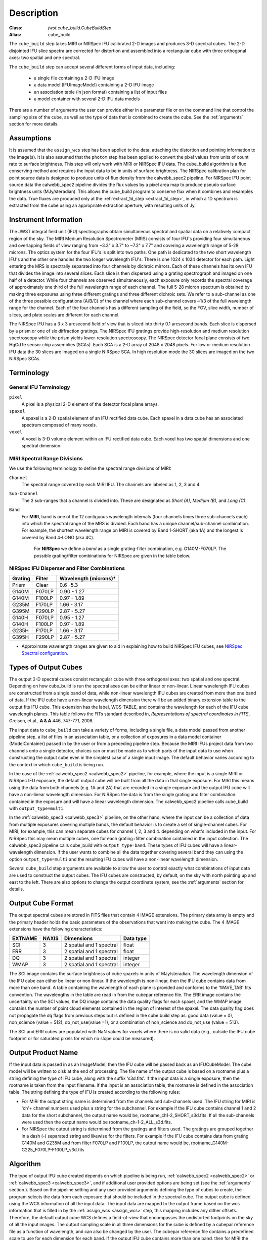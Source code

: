 Description
===========

:Class: `jwst.cube_build.CubeBuildStep`
:Alias: cube_build

The ``cube_build`` step takes MIRI or NIRSpec IFU calibrated 2-D images and produces
3-D spectral cubes. The 2-D disjointed IFU slice spectra are corrected
for distortion and assembled into a rectangular cube with three orthogonal axes: two
spatial and one spectral.

The ``cube_build`` step can accept several different forms of input data, including:

  - a single file containing a 2-D IFU image

  - a data model (IFUImageModel) containing a 2-D IFU image

  - an association table (in json format) containing a list of input files

  - a model container with several 2-D IFU data models

There are a number of arguments the user can provide either in a parameter file or
on the command line that control the sampling size of the cube, as well as the type of data
that is combined to create the cube. See the :ref:`arguments` section for more details.

Assumptions
-----------
It is assumed that the ``assign_wcs`` step has been applied to the data, attaching the distortion and pointing
information to the image(s). It is also assumed that the ``photom`` step has been applied to convert the pixel
values from units of count rate to surface brightness. This step will only work with MIRI or NIRSpec IFU data.
The cube_build algorithm is a flux conserving method and requires the input data to be in units of surface brightness.
The NIRSpec calibration plan for point source data is designed to produce units of flux density from the calwebb_spec2 pipeline.
For NIRSpec IFU point source data the calwebb_spec2 pipeline divides the flux values by a pixel area map to produce pseudo
surface brightness units (MJy/steradian). This allows the cube_build program to conserve flux when it combines and resamples
the data. True fluxes are produced only at the :ref:`extract_1d_step <extract_1d_step>`, in which a 1D spectrum is extracted from the cube using an
appropriate extraction aperture, with resulting units of Jy.

Instrument Information
----------------------
The JWST integral field unit (IFU) spectrographs obtain simultaneous spectral and spatial data on a relatively compact
region of the sky. The MIRI Medium Resolution Spectrometer (MRS) consists of four IFU's
providing four simultaneous and overlapping fields of view ranging from ~3.3" x 3.7" to ~7.2" x 7.7" and covering a
wavelength range of 5-28 microns. The optics system for the four IFU's is split into two paths. One path
is dedicated to the two short wavelength IFU's and the other one handles the two longer wavelength IFU's.
There is one 1024 x 1024 detector for each path. Light entering the MRS is spectrally separated into four
channels by dichroic mirrors. Each of these channels has its own IFU that divides the image into several
slices. Each slice is then dispersed using a grating spectrograph and imaged on one half of a detector. While
four channels are observed simultaneously, each exposure only records the spectral coverage of
approximately one third of the full wavelength range of each channel. The full 5-28 micron spectrum is
obtained by making three exposures using three different gratings and three different dichroic sets.
We refer to a sub-channel as one of the three possible configurations (A/B/C) of the channel where each
sub-channel covers ~1/3 of the full wavelength range for the channel. Each of the four channels has a different
sampling of the field, so the FOV, slice width, number of slices, and plate scales are different for each channel.

The NIRSpec IFU has a 3 x 3 arcsecond field of view that is sliced into thirty 0.1 arcsecond bands. Each slice is
dispersed by a prism or one of six diffraction gratings.  The NIRSpec IFU gratings
provide high-resolution and  medium resolution  spectroscopy while the prism yields lower-resolution spectroscopy.
The NIRSpec detector focal plane consists of two HgCdTe sensor chip assemblies (SCAs). Each SCA is a 2-D array of
2048 x 2048 pixels.  For low or medium resolution IFU data the 30 slices are imaged on
a single NIRSpec SCA. In high resolution mode the 30 slices are imaged on the two NIRSpec SCAs. 


Terminology
-----------

General IFU Terminology
+++++++++++++++++++++++

``pixel``
  A pixel is a physical 2-D element of the detector focal plane arrays.

``spaxel``
  A spaxel is a 2-D spatial element of an IFU rectified data cube.  Each spaxel in a data cube
  has an associated spectrum composed of many voxels.

``voxel``
  A voxel is 3-D volume element within an IFU rectified data cube.  Each voxel has two spatial dimensions and one
  spectral dimension.

MIRI Spectral Range Divisions
+++++++++++++++++++++++++++++
We use the following terminology to define the spectral range divisions of MIRI:

``Channel``
  The spectral range covered by each MIRI IFU. The channels are labeled as 1, 2, 3 and 4.

``Sub-Channel``
  The 3 sub-ranges that a channel is divided into. These are designated as *Short (A)*, *Medium (B)*, and *Long (C)*.

``Band``
  For **MIRI**, ``band`` is one of the 12 contiguous wavelength intervals (four channels times three sub-channels each)
  into which the spectral range of the MRS is divided.  Each band has a unique channel/sub-channel combination. For
  example, the shortest wavelength range on MIRI is covered by Band 1-SHORT (aka 1A) and the
  longest is covered by Band 4-LONG (aka 4C).

   For **NIRSpec** we define a *band* as a single grating-filter combination, e.g. G140M-F070LP. The possible grating/filter
   combinations for NIRSpec are given in the table below.

NIRSpec IFU Disperser and Filter Combinations
+++++++++++++++++++++++++++++++++++++++++++++

=======  ======  ====================
Grating  Filter  Wavelength (microns)*
=======  ======  ====================
Prism    Clear   0.6 -5.3
G140M    F070LP  0.90 - 1.27
G140M    F100LP  0.97 - 1.89
G235M    F170LP  1.66 - 3.17
G395M    F290LP  2.87 - 5.27
G140H    F070LP  0.95 - 1.27
G140H    F100LP  0.97 - 1.89
G235H    F170LP  1.66 - 3.17
G395H    F290LP  2.87 - 5.27
=======  ======  ====================

* Approximate wavelength ranges are given to aid in explaining  how to build NIRSpec IFU cubes, see `NIRSpec Spectral configuration <https://jwst-docs.stsci.edu/jwst-near-infrared-spectrograph/nirspec-observing-modes/nirspec-ifu-spectroscopy#NIRSpecIFUSpectroscopy-Spectralconfigurations>`_.

Types of Output Cubes
---------------------
The output 3-D spectral cubes consist rectangular cube with three orthogonal axes: two
spatial and one spectral. Depending on how cube_build is run the spectral axes can be either linear or non-linear.
Linear wavelength IFU cubes are constructed from a single band of data, while non-linear wavelength IFU cubes are
created from more than one band of data. If the IFU cube have a non-linear wavelength dimension
there will be an added binary extension table to the output fits IFU cube. This extension has
the label, WCS-TABLE, and contains the wavelength for each of the IFU cube wavelength planes. This table follows the
FITs standard described in, *Representations of spectral coordinates in FITS*, Greisen, et al., **A & A**  446, 747-771, 2006. 

The input data to ``cube_build`` can take a variety of forms, including a single file, a data
model passed from another pipeline step, a list of files in an association table, or a collection of exposures in a
data model container (ModelContainer) passed in by the user or from a preceding pipeline step. Because the MIRI IFUs
project data from two channels onto a single detector, choices can or must be made as to which parts of the input data
to use when constructing the output cube even in the simplest case of a single input image. The default behavior
varies according to the context in which ``cube_build`` is being run.

In the case of the :ref:`calwebb_spec2 <calwebb_spec2>` pipeline, for example,
where the input is a single MIRI or NIRSpec IFU exposure, the default output
cube will be built from all the data in that single exposure. For MIRI this
means using the data from both channels (e.g. 1A and 2A) that are recorded in a
single exposure and the output IFU cube will have a non-linear wavelength
dimension. For NIRSpec the data is from the single grating and filter
combination contained in the exposure and will have a linear wavelength
dimension. The calwebb_spec2 pipeline calls cube_build with
``output_type=multi``.

In the :ref:`calwebb_spec3 <calwebb_spec3>` pipeline, on the other hand, where
the input can be a collection of data from multiple exposures covering multiple
bands, the default behavior is to create a set of single-channel cubes. For MIRI,
for example, this can mean separate cubes for channel 1, 2, 3 and 4. 
depending on what's included in the input. For NIRSpec this may mean
multiple cubes, one for each grating+filter combination contained in the input
collection. The calwebb_spec3 pipeline calls cube_build with
``output_type=band``. These types of IFU cubes will have a linear-wavelength
dimension. If the user wants to combine all the data together covering several
band they can using the option ``output_type=multi`` and the resulting IFU cubes
will have a non-linear wavelength dimension.

Several ``cube_build`` step arguments are available to allow the user to control exactly what combinations of input
data are used to construct the output cubes. The IFU cubes are constructed, by default, on the sky with north pointing up
and east to the left. There are also options to change the output coordinate system, see the :ref:`arguments` section for details.

Output Cube Format
------------------
The output spectral cubes are stored in FITS files that contain 4 IMAGE extensions. The primary data array is empty
and the primary header holds the basic parameters of the observations that went into making the cube.
The 4 IMAGE extensions have the following characteristics:

=======  =====  ========================  =========
EXTNAME  NAXIS  Dimensions                Data type
=======  =====  ========================  =========
SCI      3      2 spatial and 1 spectral  float
ERR      3      2 spatial and 1 spectral  float
DQ       3      2 spatial and 1 spectral  integer
WMAP     3      2 spatial and 1 spectral  integer
=======  =====  ========================  =========

The SCI image contains the surface brightness of cube spaxels in units of MJy/steradian. The wavelength dimension of the IFU cube
can either be linear or non-linear. If the wavelength is non-linear, then the IFU cube contains data from more than one band.  A
table containing the wavelength of each plane is provided and conforms to the  'WAVE_TAB' fits convention. The wavelengths in the table are read in from the cubepar reference file.  The ERR image contains the
uncertainty on the SCI values, the DQ image contains the data quality flags for each spaxel, and the WMAP image
contains the number of point cloud elements contained in the region of interest of the spaxel. The data quality flag does not propagate the
dq flags from previous steps but is defined in the cube build step as: good data (value = 0), non_science (value = 512), do_not_use(value =1), or a combination of non_science and do_not_use (value = 513).  

The SCI and ERR cubes are populated with NaN values for voxels where there is no valid data (e.g., outside
the IFU cube footprint or for saturated pixels for which no slope could be measured).

Output Product Name
-------------------
If the input data is passed in as an ImageModel, then the IFU cube will be passed back as an IFUCubeModel. The cube
model will be written to disk at the end of processing.  The file name of the output cube is based on a rootname plus
a string defining the type of IFU cube, along with the suffix 's3d.fits'. If the input data is a single exposure,
then the rootname is taken from the input filename. If the input is an association table, the rootname is defined in
the association table.
The string defining the type of IFU is created according to the following rules:

- For MIRI the output string name  is determined from the  channels and sub-channels used.
  The  IFU string for MIRI is 'ch'+ channel numbers used plus a string for the subchannel. For example if the IFU cube
  contains channel 1 and 2 data for the short subchannel, the output name would be, rootname_ch1-2_SHORT_s3d.fits.
  If all the sub-channels were used then the output name would be rootname_ch-1-2_ALL_s3d.fits.

- For NIRSpec the output string is determined from the gratings and filters used. The gratings are grouped together in a dash (-)
  separated string and likewise for the filters. For example if the IFU cube contains data from
  grating G140M and G235M and from filter F070LP and F100LP,  the output name would be,
  rootname_G140M-G225_F070LP-F100LP_s3d.fits


.. _algorithm:

Algorithm
---------
The type of output IFU cube created depends on which pipeline is being run,
:ref:`calwebb_spec2 <calwebb_spec2>` or  :ref:`calwebb_spec3 <calwebb_spec3>`, 
and if additional
user provided options are being set  (see the :ref:`arguments` section.). 
Based on the pipeline setting and any user provided arguments defining the type of cubes to create, the program selects 
the data from each exposure that should be included in the spectral cube. The  output cube is defined using the WCS 
information of all the input data. The input data are mapped to the output frame based on the wcs information that is
filled in by the :ref:`assign_wcs <assign_wcs>` step, this mapping includes any dither offsets.
Therefore, the default output cube WCS defines a field-of-view that encompasses the undistorted footprints on
the sky of all the input images.
The output sampling scale in all three dimensions for the cube
is defined by a cubepar reference file as a function of wavelength, and can also be changed by the user.
The cubepar reference file contains a predefined scale to use
for each dimension for each band. If the output IFU cube contains more than one band, then  for MIRI the
output scale corresponds to the channel with the smallest scale. In the case of NIRSpec only gratings of the
same resolution are combined together in an IFU cube. The default output spatial coordinate system is right ascension-declination.
There is an option to create IFU cubes in the coordinate system of the NIRSpec or MIRI MIRS local ifu slicer plane (see
:ref:`arguments`, coord_system='internal_cal'). 

The pixels on each exposure that are to be  included in the output are mapped to the cube coordinate system. This
pixel mapping is determined via a series of chained mapping transformations derived from the WCS of each input image and the
WCS of output cube. The mapping process corrects for the optical distortions and uses the spacecraft telemetry information
to map each pixel to its projected location in the cube coordinate system.



.. _weighting:

Weighting
+++++++++

The JWST pipeline includes two methods for building IFU data cubes: the 3D drizzle approach (default), and an alternative based
on an exponential modified-Shepard method (EMSM) weighting function. The core principle of both algorithms is to resample the 2-D detector
data into a 3D rectified data cube while conserving flux.
The differences in the the techniques are how the detector pixels are weighting in the final 3D data cube.


3-D drizzling
#############

The default method uses a 3-D drizzling technique analogous to that used by 2-D imaging modes with an
additional spectral overlap computation.  It is used when ``weighting=drizzle``.

In the 3D drizzling we  project the 2D detector pixels to
their corresponding 3D volume elements and allocate their intensities to the individual voxels of the final data cube according
to their volumetric overlap. The drizzling algorithm
computes  the overlap between the irregular projected volumes of the detector pixels and the regular grid of cube voxels, which,
for simplicity, we assume corresponds to the world coordinates (R. A., decl., λ).

The detector pixels illuminated by our slicer-type IFUs contain a mixture of degenerate spatial and spectral information.
The spatial extent in the along-slice direction (α) and the spectral extent in the dispersion direction (λ) both vary continuously
within the dispersed image of a given slice in a manner akin to a traditional slit spectrograph and are sampled by the detector pixels (x, y).
In contrast, the spatial extent in the across-slice direction (β) is set by the IFU image slicer width and changes discretely between slices.
The four corners of a detector pixel thus define a tilted hexahedron in (α, λ) space with the front and back faces of the
polyhedron defined by the lines of constant β created by the IFU slicer. (α, β) is itself rotated (and incorporates some degree of
optical distortion) with respect to world coordinates (R.A., decl.) and thus the volume element defined by a detector pixel is
rotated in a complex manner with respect to the cube voxels, see Figure 1. The iso-α and iso-λ directions are not perfectly orthogonal
to each other, and are similarly tilted with respect to the detector pixel grid. However, since iso-α is nearly aligned with the
detector y-axis MIRI (or x- axis for NIRSpec) and iso-λ is nearly aligned with the detector x-axis for MIRI (or y-axis for NIRSpec),
we make the additional simplifying assumption to ignore this small tilt when computing the projected volume of the detector pixels
Effectively, this means that the surfaces of the volume element are flat in the α, β, and λ planes, and the spatial and spectral overlaps
can be computed independently (see Figure 2).

With these simplications, detector pixels project as rectilinear volumes into cube space.
The detector pixel flux is redistributed onto a regular output grid according to the relative overlap
between the detector pixels and cube voxels. The weighting applied to the detector pixel flux is the product of the fractional spatial and
spectral overlap between detector pixels and cube voxels as a function of wavelength.
The spatial extent of each detector pixel
volume is determined from the combination of the along-slice pixel size and the IFU slice width, both of which will be rotated at some angle with respect
to the output voxel grid of the final data cube.  The spectral extent of each detector pixel volume is determined by the wavelength range across
the pixel in the dimension most closely matched to the dispersion axis (i.e., neglecting small tilts of the dispersion direction with respect to the detector pixel grid).
For more details on this method, see 'A 3D Drizzle Algorithm for JWST and Practical Application to the MIRI Medium Resolution Spectrometer',
David R. Law et al. 2023 AJ 166 45 (https://iopscience.iop.org/article/10.3847/1538-3881/acdddc).
.. figure:: cube_build_overlap1.png
   :scale: 50%
   :align: center

Figure 1:
Left: general case detector diagram in which the dispersion axis is tilted with respect to the detector columns/rows, and the four
corners of a given pixel (bold red outline) each have different wavelengths λ and along-slice coordinates α.
Right: projection of this generalized detector pixel into the volumetric space of the final data cube. The red hexahedron represents the
detector pixel, where the three dimensions are set by the along-slice, across-slice, and wavelength coordinates. The regular gray hexahedra
represent voxels in a single wavelength plane of the data cube. For clarity, the cube voxels are shown aligned with the (R.A., decl.)
celestial coordinate frame, but this choice is arbitrary.


.. figure:: cube_build_overlap2.png
   :scale: 50%
   :align: center

Figure 2:
Same as Figure 1 but representing the simplified case in which the spectral dispersion is assumed to be aligned with detector columns and
the spatial distortion constant for all wavelengths covered by a given pixel. This assumption reduces the computation of volumetric
overlap between red and gray hexahedra to separable 1D and 2D computations.



Shepard's method of weighting
##############################

The second approach is to use a flux-conserving
variant of Shepard's method. In this techique we ignore the overlap between the detector pixel and cube voxel and
instead when we map the detector to the sky we treat each pixel as a single point. The mapping process results in an irregular spaced "cloud of points"
that sample the specific intensity distribution at a series of locations on the sky.
A schematic of this process is shown in Figure 3.

.. figure:: pointcloud.png
   :scale: 50%
   :align: center

Figure 3: Schematic of two dithered exposures mapped to the IFU output coordinate system (black regular grid).
The plus symbols represent the point cloud mapping of detector pixels to effective sampling locations
relative to the output coordinate system at a given wavelength. The black points are from exposure one and the red points
are from exposure two.

Each point in the cloud represents a measurement of the specific intensity (with corresponding uncertainty)
of the astronomical scene at a particular location.  The final data cube is constructed by combining each of the
irregularly-distributed samples of the scene into a regularly-sampled **voxel** grid in three dimensions for which each
**spaxel** (i.e., a spatial pixel in the cube) has a spectrum composed of many spectral elements.
The final value of value of a given voxel of the cube is a distance-weighted average
of all point-cloud members within a given region of influence.


In order to explain this method we will introduce the follow definitions:

* xdistance = distance between point in the cloud and voxel center in units of arc seconds along the x axis
* ydistance = distance between point in the cloud and voxel center in units of arc seconds along the y axis
* zdistance = distance between point in the cloud and voxel center in the lambda dimension in units of microns along the wavelength axis

These distances are then normalized by the IFU cube voxel size for the appropriate axis:

* xnormalized = xdistance/(cube voxel size in x dimension [cdelt1])
* ynormalized = ydistance/(cube voxel size in y dimension [cdelt2])
* znormalized = zdistance/(cube voxel size in z dimension [cdelt3])

The final voxel value at a given wavelength is determined as the weighted sum of the point cloud members with a spatial and
spectral region of influence centered on the voxel.
The default size of the region of influence is defined in the cubepar reference file, but can be changed by the
user with the options: ``rois`` and ``roiw``.

If *n* point cloud members are located within the ROI of a voxel, the voxel flux K =
:math:`\frac{ \sum_{i=1}^n Flux_i w_i}{\sum_{i=1}^n w_i}`

where the weighting ``weighting=emsm``  is

:math:`w_i =e\frac{ -({xnormalized}_i^2 + {ynormalized}_i^2 + {znormalized}_i^2)} {scale factor}`

The *scale factor* = *scale rad/cdelt1*, where *scale rad* is read in from the reference file and varies with wavelength. 

If the alternative weighting function (set by ``weighting = msm``) is selected then:

:math:`w_i =\frac{1.0} {\sqrt{({xnormalized}_i^2 + {ynormalized}_i^2 + {znormalized}_i^2)^{p} }}`

In this  weighting function the default value for *p* is read in from the cubepar reference file. It can also  be set 
by the argument ``weight_power=value``.

